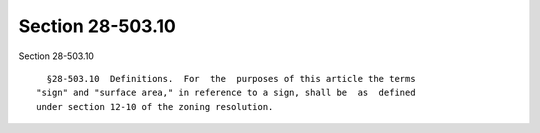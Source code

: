 Section 28-503.10
=================

Section 28-503.10 ::    
        
     
        §28-503.10  Definitions.  For  the  purposes of this article the terms
      "sign" and "surface area," in reference to a sign, shall be  as  defined
      under section 12-10 of the zoning resolution.
    
    
    
    
    
    
    